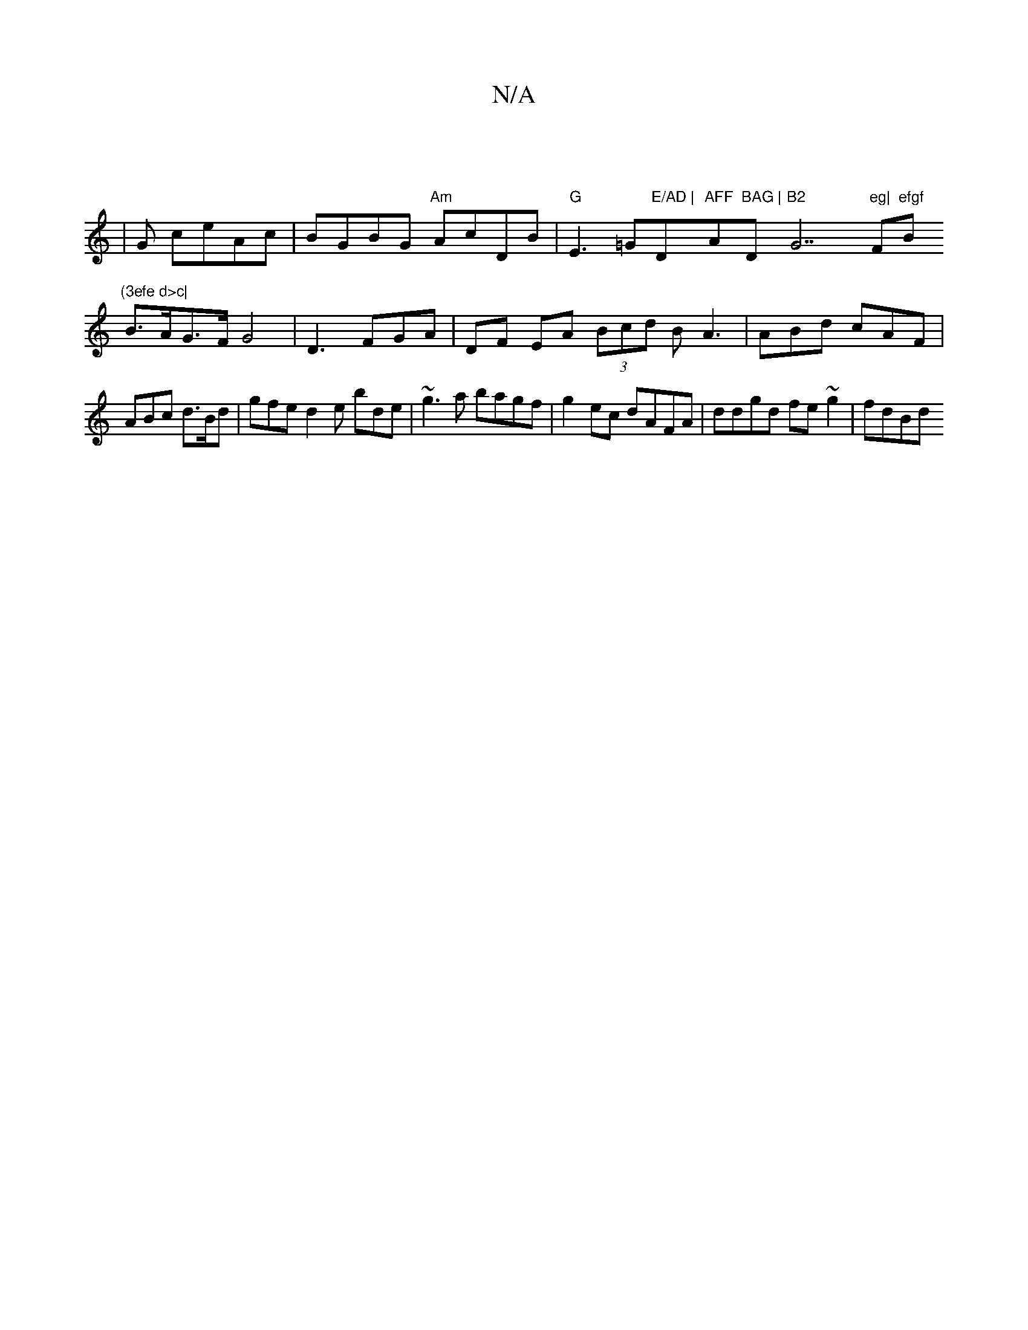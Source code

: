 X:1
T:N/A
M:4/4
R:N/A
K:Cmajor
||
|G ceAc | BGBG "Am"AcDB |"G"E3=G"E/AD | "D"AFF "A"BAG |"D"B2 "G7"eg|"F#m"efgf "B"(3efe d>c|
B>AG>F G4|D3 FGA|DF EA (3Bcd B A3 | ABd cAF |
ABc d>Bd | gfe d2 e bde|~g3a bagf|g2ec dAFA|ddgd fe~g2|fdBd